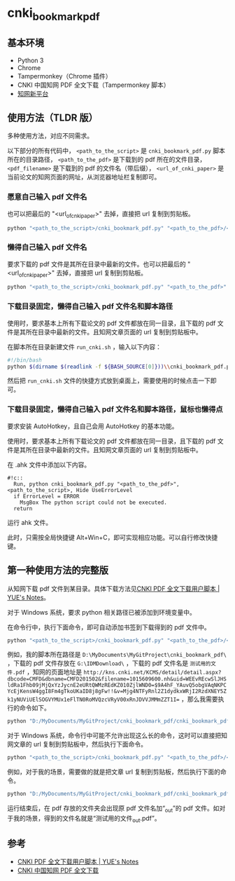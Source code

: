 * cnki_bookmark_pdf
** 基本环境
- Python 3
- Chrome
- Tampermonkey（Chrome 插件）
- CNKI 中国知网 PDF 全文下载（Tampermonkey 脚本）
- [[http://www.cnki.net/][知网新平台]]
** 使用方法（TLDR 版）
多种使用方法，对应不同需求。

以下部分的所有代码中， =<path_to_the_script>= 是 =cnki_bookmark_pdf.py= 脚本所在的目录路径， =<path_to_the_pdf>= 是下载到的 pdf 所在的文件目录， =<pdf_filename>= 是下载到的 pdf 的文件名（带后缀）， =<url_of_cnki_paper>= 是当前论文的知网页面的网址，从浏览器地址栏复制即可。

*** 愿意自己输入 pdf 文件名
也可以把最后的 "<url_of_cnki_paper>" 去掉，直接把 url 复制到剪贴板。

#+BEGIN_SRC python
python "<path_to_the_script>/cnki_bookmark_pdf.py" "<path_to_the_pdf>/<pdf_filename>" "<url_of_cnki_paper>"
#+END_SRC
*** 懒得自己输入 pdf 文件名
要求下载的 pdf 文件是其所在目录中最新的文件。也可以把最后的 "<url_of_cnki_paper>" 去掉，直接把 url 复制到剪贴板。

#+BEGIN_SRC python
python "<path_to_the_script>/cnki_bookmark_pdf.py" "<path_to_the_pdf>" "<url_of_cnki_paper>"
#+END_SRC
*** 下载目录固定，懒得自己输入 pdf 文件名和脚本路径
使用时，要求基本上所有下载论文的 pdf 文件都放在同一目录，且下载的 pdf 文件是其所在目录中最新的文件。且知网文章页面的 url 复制到剪贴板中。

在脚本所在目录新建文件 =run_cnki.sh= ，输入以下内容：
#+BEGIN_SRC sh
#!/bin/bash
python $(dirname $(readlink -f ${BASH_SOURCE[0]}))\\cnki_bookmark_pdf.py "<path_to_the_pdf>"
#+END_SRC

然后把 =run_cnki.sh= 文件的快捷方式放到桌面上，需要使用的时候点击一下即可。
*** 下载目录固定，懒得自己输入 pdf 文件名和脚本路径，鼠标也懒得点
要求安装 AutoHotkey，且自己会用 AutoHotkey 的基本功能。

使用时，要求基本上所有下载论文的 pdf 文件都放在同一目录，且下载的 pdf 文件是其所在目录中最新的文件。且知网文章页面的 url 复制到剪贴板中。

在 .ahk 文件中添加以下内容。

#+BEGIN_SRC
#!c::
  Run, python cnki_bookmark_pdf.py "<path_to_the_pdf>", <path_to_the_script>, Hide UseErrorLevel
  if ErrorLevel = ERROR
    MsgBox The python script could not be executed.
  return
#+END_SRC

运行 ahk 文件。

此时，只需按全局快捷键 Alt+Win+C，即可实现相应功能。可以自行修改快捷键。
** 第一种使用方法的完整版
从知网下载 pdf 文件到某目录。具体下载方法见[[http://blog.yuelong.info/post/cnki-pdf-js.html][CNKI PDF 全文下载用户脚本 | YUE's Notes]]。

对于 Windows 系统，要求 python 相关路径已被添加到环境变量中。

在命令行中，执行下面命令，即可自动添加书签到下载得到的 pdf 文件中。

#+BEGIN_SRC python
python "<path_to_the_script>/cnki_bookmark_pdf.py" "<path_to_the_pdf>/<pdf_filename>" "<url_of_cnki_paper>"
#+END_SRC

例如，我的脚本所在路径是 =D:\MyDocuments\MyGitProject\cnki_bookmark_pdf\= ，下载的 pdf 文件存放在 =G:\IDMDownload\= ，下载的 pdf 文件名是 =测试用的文件.pdf= ，知网的页面地址是 ~http://kns.cnki.net/KCMS/detail/detail.aspx?dbcode=CMFD&dbname=CMFD201502&filename=1015609600.nh&uid=WEEvREcwSlJHSldRa1Fhb09jMjQxYzJycnE2eURtQWMzREdKZ010ZjlWND0=$9A4hF_YAuvQ5obgVAqNKPCYcEjKensW4ggI8Fm4gTkoUKaID8j8gFw!!&v=Mjg4NTFyRnl2Z1dydkxWRjI2RzdXNEY5Zk1yNUViUElSOGVYMUx1eFlTN0RoMVQzcVRyV00xRnJDVVJMMmZZT1I=~ ，那么我需要执行的命令如下。

#+BEGIN_SRC python
python "D:/MyDocuments/MyGitProject/cnki_bookmark_pdf/cnki_bookmark_pdf.py" "G:/IDMDownload/测试用的文件.pdf" "http://kns.cnki.net/KCMS/detail/detail.aspx?dbcode=CMFD&dbname=CMFD201502&filename=1015609600.nh&uid=WEEvREcwSlJHSldRa1Fhb09jMjQxYzJycnE2eURtQWMzREdKZ010ZjlWND0=$9A4hF_YAuvQ5obgVAqNKPCYcEjKensW4ggI8Fm4gTkoUKaID8j8gFw!!&v=Mjg4NTFyRnl2Z1dydkxWRjI2RzdXNEY5Zk1yNUViUElSOGVYMUx1eFlTN0RoMVQzcVRyV00xRnJDVVJMMmZZT1I="
#+END_SRC

对于 Windows 系统，命令行中可能不允许出现这么长的命令，这时可以直接把知网文章的 url 复制到剪贴板中，然后执行下面命令。

#+BEGIN_SRC python
python "<path_to_the_script>/cnki_bookmark_pdf.py" "<path_to_the_pdf>/<pdf_filename>"
#+END_SRC

例如，对于我的场景，需要做的就是把文章 url 复制到剪贴板，然后执行下面的命令。

#+BEGIN_SRC python
python "D:/MyDocuments/MyGitProject/cnki_bookmark_pdf/cnki_bookmark_pdf.py" "G:/IDMDownload/测试用的文件.pdf"
#+END_SRC

运行结束后，在 pdf 存放的文件夹会出现原 pdf 文件名加“_out”的 pdf 文件。如对于我的场景，得到的文件名就是“测试用的文件_out.pdf”。
** 参考
- [[http://blog.yuelong.info/post/cnki-pdf-js.html][CNKI PDF 全文下载用户脚本 | YUE's Notes]]
- [[https://greasyfork.org/zh-CN/scripts/18841-cnki-%E4%B8%AD%E5%9B%BD%E7%9F%A5%E7%BD%91-pdf-%E5%85%A8%E6%96%87%E4%B8%8B%E8%BD%BD][CNKI 中国知网 PDF 全文下载]]
